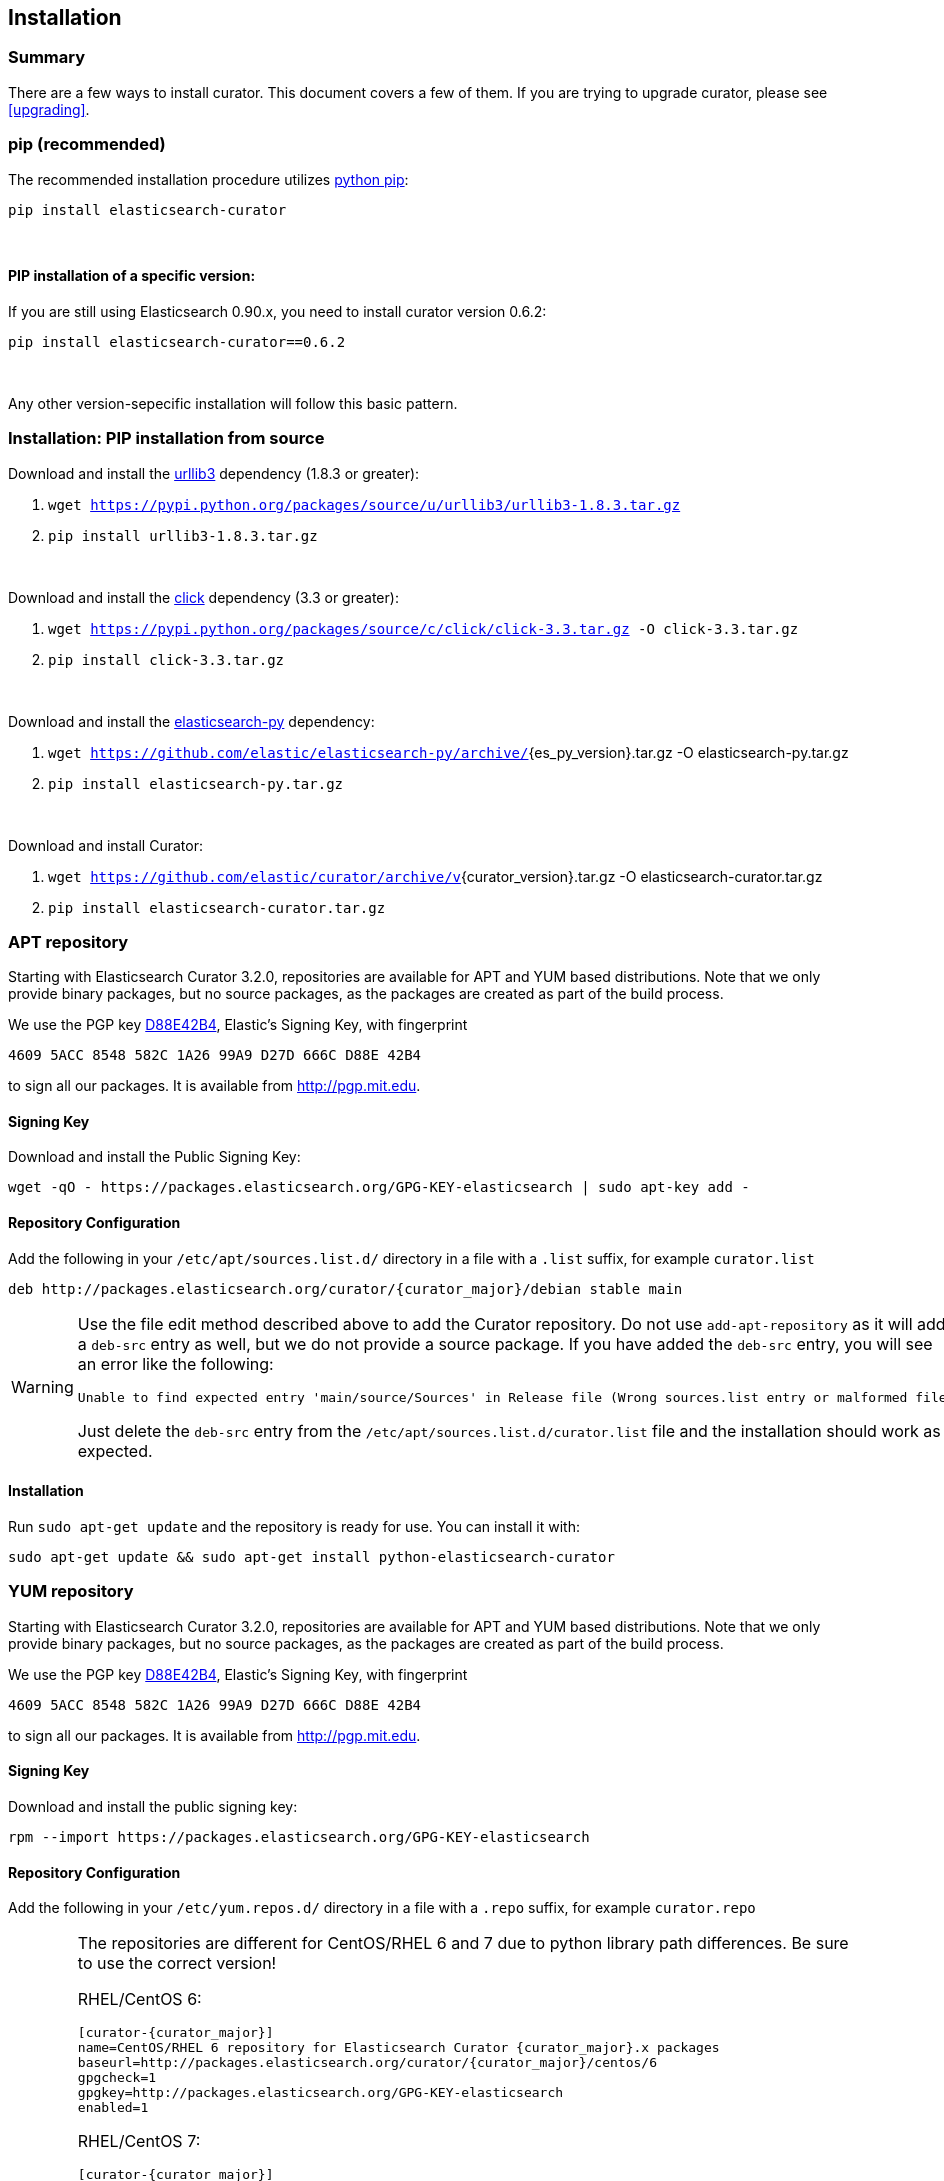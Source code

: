 [[installation]]
== Installation


[float]
Summary
~~~~~~~

There are a few ways to install curator. This document covers a few of them. If
you are trying to upgrade curator, please see <<upgrading>>.

[[pip]]
=== pip (recommended)
The recommended installation procedure utilizes
https://pip.pypa.io/en/latest/installing.html[python pip]:

---------------------------------
pip install elasticsearch-curator
---------------------------------

&nbsp;

[float]
PIP installation of a specific version:
^^^^^^^^^^^^^^^^^^^^^^^^^^^^^^^^^^^^^^^

If you are still using Elasticsearch 0.90.x, you need to install curator
version 0.6.2:

----------------------------------------
pip install elasticsearch-curator==0.6.2
----------------------------------------

&nbsp;

Any other version-sepecific installation will follow this basic pattern.

[float]
Installation: PIP installation from source
~~~~~~~~~~~~~~~~~~~~~~~~~~~~~~~~~~~~~~~~~~

Download and install the https://github.com/shazow/urllib3[urllib3] dependency
(1.8.3 or greater):

. `wget https://pypi.python.org/packages/source/u/urllib3/urllib3-1.8.3.tar.gz`
. `pip install urllib3-1.8.3.tar.gz`

&nbsp;

Download and install the http://click.pocoo.org/[click] dependency (3.3 or
greater):

. `wget https://pypi.python.org/packages/source/c/click/click-3.3.tar.gz -O click-3.3.tar.gz`
. `pip install click-3.3.tar.gz`


&nbsp;

Download and install the https://github.com/elastic/elasticsearch-py[elasticsearch-py] dependency:

. `wget https://github.com/elastic/elasticsearch-py/archive/`+pass:attributes[{es_py_version}].tar.gz -O elasticsearch-py.tar.gz+
. `pip install elasticsearch-py.tar.gz`

&nbsp;

Download and install Curator:

. `wget https://github.com/elastic/curator/archive/v`+pass:attributes[{curator_version}].tar.gz -O elasticsearch-curator.tar.gz+
. `pip install elasticsearch-curator.tar.gz`

[[apt-repository]]
=== APT repository
Starting with Elasticsearch Curator 3.2.0, repositories are available for APT
and YUM based distributions. Note that we only provide binary packages, but no
source packages, as the packages are created as part of the build process.

We use the PGP key
http://pgp.mit.edu/pks/lookup?op=vindex&search=0xD27D666CD88E42B4[D88E42B4],
Elastic's Signing Key, with fingerprint

    4609 5ACC 8548 582C 1A26 99A9 D27D 666C D88E 42B4

to sign all our packages. It is available from http://pgp.mit.edu.

[float]
==== Signing Key

Download and install the Public Signing Key:

[source,sh]
--------------------------------------------------
wget -qO - https://packages.elasticsearch.org/GPG-KEY-elasticsearch | sudo apt-key add -
--------------------------------------------------

[float]
==== Repository Configuration

Add the following in your `/etc/apt/sources.list.d/` directory in a file with a
`.list` suffix, for example `curator.list`

["source","sh",subs="attributes,callouts"]
--------------------------------------------------
deb http://packages.elasticsearch.org/curator/{curator_major}/debian stable main
--------------------------------------------------

[WARNING]
==================================================
Use the file edit method described above to add the Curator repository.  Do not
use `add-apt-repository` as it will add a `deb-src` entry as well, but we do not
provide a source package. If you have added the `deb-src` entry, you will see an
error like the following:

    Unable to find expected entry 'main/source/Sources' in Release file (Wrong sources.list entry or malformed file)

Just delete the `deb-src` entry from the `/etc/apt/sources.list.d/curator.list`
file and the installation should work as expected.
==================================================

[float]
==== Installation

Run `sudo apt-get update` and the repository is ready for use. You can install
it with:

[source,sh]
--------------------------------------------------
sudo apt-get update && sudo apt-get install python-elasticsearch-curator
--------------------------------------------------

[[yum-repository]]
=== YUM repository
Starting with Elasticsearch Curator 3.2.0, repositories are available for APT
and YUM based distributions. Note that we only provide binary packages, but no
source packages, as the packages are created as part of the build process.

We use the PGP key
http://pgp.mit.edu/pks/lookup?op=vindex&search=0xD27D666CD88E42B4[D88E42B4],
Elastic's Signing Key, with fingerprint

    4609 5ACC 8548 582C 1A26 99A9 D27D 666C D88E 42B4

to sign all our packages. It is available from http://pgp.mit.edu.

[float]
==== Signing Key

Download and install the public signing key:

[source,sh]
--------------------------------------------------
rpm --import https://packages.elasticsearch.org/GPG-KEY-elasticsearch
--------------------------------------------------

[float]
==== Repository Configuration

Add the following in your `/etc/yum.repos.d/` directory
in a file with a `.repo` suffix, for example `curator.repo`

[WARNING]
========================================
The repositories are different for CentOS/RHEL 6 and 7 due to python
library path differences.  Be sure to use the correct version!

RHEL/CentOS 6:
["source","sh",subs="attributes,callouts"]
--------------------------------------------------
[curator-{curator_major}]
name=CentOS/RHEL 6 repository for Elasticsearch Curator {curator_major}.x packages
baseurl=http://packages.elasticsearch.org/curator/{curator_major}/centos/6
gpgcheck=1
gpgkey=http://packages.elasticsearch.org/GPG-KEY-elasticsearch
enabled=1
--------------------------------------------------

RHEL/CentOS 7:
["source","sh",subs="attributes,callouts"]
--------------------------------------------------
[curator-{curator_major}]
name=CentOS/RHEL 7 repository for Elasticsearch Curator {curator_major}.x packages
baseurl=http://packages.elasticsearch.org/curator/{curator_major}/centos/7
gpgcheck=1
gpgkey=http://packages.elasticsearch.org/GPG-KEY-elasticsearch
enabled=1
--------------------------------------------------
=========================================

[float]
==== Installation
And your repository is ready for use. You can install it with:

[source,sh]
----------------------------------------
yum install python-elasticsearch-curator
----------------------------------------

[float]
==== Troubleshooting
There are some pitfalls you may encounter:

* `ImportError: No module named pkg_resources`
+
If you see this error:
+
[source,sh]
------------------------------
Traceback (most recent call last):
  File "/usr/bin/curator", line 5, in <module>
    from pkg_resources import load_entry_point
ImportError: No module named pkg_resources
------------------------------
+
Then you will need to install python-setuptools (provided in the Curator
repository):
+
[source,sh]
-----------------------------
yum install python-setuptools
-----------------------------
* `Requires: python-unittest2` (RHEL/CentOS 6 only)
+
If you see an error like this:
+
[source,sh]
---------------------
Error: Package: python-elasticsearch-1.6.0-1.noarch (curator-3)
           Requires: python-unittest2
---------------------
+
Then you will need to install python-unittest2, which is available in the `epel-release`
repository:
+
[source,sh]
------------------
yum install epel-release
------------------
+
After this is installed, run the `yum install python-elasticsearch-curator`
command again.

[[windows-binary]]
=== Windows Binary Package
If you do not wish to install and maintain Python on Windows, there is a
compiled binary version available (64bit only).  It is in a directory with EXE
files and all necessary libraries that Python requires.  You can navigate to the
directory and run the `curator` command just as you otherwise would.

WARNING: If you do have Python installed, do not uncompress the zip file into
your Python directory.  It can cause library path collisions which will prevent
Curator from properly functioning.

* http://packages.elasticsearch.org/curator/{curator_major}/windows/curator-{curator_version}-win64.zip[Download Curator]
** http://packages.elasticsearch.org/curator/{curator_major}/windows/curator-{curator_version}-win64.zip.md5.txt[MD5]
** http://packages.elasticsearch.org/curator/{curator_major}/windows/curator-{curator_version}-win64.zip.sha1.txt[SHA1]
